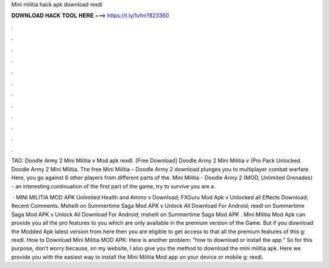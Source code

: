 Mini militia hack apk download rexdl



𝐃𝐎𝐖𝐍𝐋𝐎𝐀𝐃 𝐇𝐀𝐂𝐊 𝐓𝐎𝐎𝐋 𝐇𝐄𝐑𝐄 ===> https://t.ly/1vfm?823360



.



.



.



.



.



.



.



.



.



.



.



.

TAG: Doodle Army 2 Mini Militia v Mod apk rexdl. [Free Download] Doodle Army 2 Mini Militia v (Pro Pack Unlocked. Doodle Army 2 Mini Militia. The free Mini Militia – Doodle Army 2 download plunges you to multiplayer combat warfare. Here, you go against 6 other players from different parts of the. Mini Militia - Doodle Army 2 (MOD, Unlimited Grenades) - an interesting continuation of the first part of the game, try to survive you are a.

 · MINI MILITIA MOD APK Unlimited Health and Ammo v Download; FXGuru Mod Apk v Unlocked all Effects Download; Recent Comments. Mshelll on Summertime Saga Mod APK v Unlock All Download For Android; rexdl on Summertime Saga Mod APK v Unlock All Download For Android; mshelll on Summertime Saga Mod APK . Mini Militia Mod Apk can provide you all the pro features to you which are only available in the premium version of the Game. But if you download the Modded Apk latest version from here then you are eligible to get access to that all the premium features of this g: rexdl. How to Download Mini Militia MOD APK: Here is another problem: “how to download or install the app.” So for this purpose, don’t worry because, on my website, I also give you the method to download the mini militia apk. Here we provide you with the easiest way to install the Mini Militia Mod app on your device or mobile g: rexdl.
